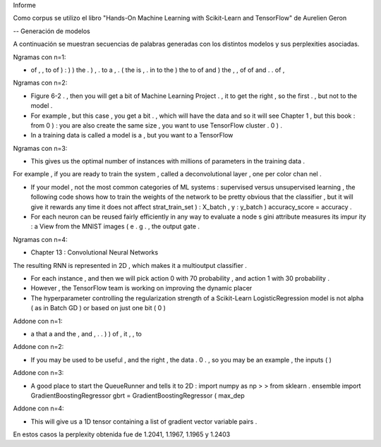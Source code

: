 Informe

Como corpus se utilizo el libro "Hands-On Machine Learning with Scikit-Learn and TensorFlow" de Aurelien Geron 

-- Generación de modelos

A continuación se muestran secuencias de palabras generadas con los distintos modelos y sus perplexities asociadas.



Ngramas con n=1:

- of , , to of ) : ) ) the . ) , . to a , . ( the is , . in to the ) the to of and ) the , , of of and . . of ,


Ngramas con n=2:

- Figure 6-2 . , then you will get a bit of Machine Learning Project . , it to get the right , so the first . , but not to the model .

- For example , but this case , you get a bit . , which will have the data and so it will see Chapter 1 , but this book : from 0 ) : you are also create the same size , you want to use TensorFlow cluster . 0 ) .

- In a training data is called a model is a , but you want to a TensorFlow


Ngramas con n=3:

- This gives us the optimal number of instances with millions of parameters in the training data .
For example , if you are ready to train the system , called a deconvolutional layer , one per color chan nel .

- If your model , not the most common categories of ML systems : supervised versus unsupervised learning , the following code shows how to train the weights of the network to be pretty obvious that the classifier , but it will give it rewards any time it does not affect strat_train_set ) : X_batch , y : y_batch ) accuracy_score = accuracy .

- For each neuron can be reused fairly efficiently in any way to evaluate a node s gini attribute measures its impur ity : a View from the MNIST images ( e . g . , the output gate .


Ngramas con n=4:

- Chapter 13 : Convolutional Neural Networks
The resulting RNN is represented in 2D , which makes it a multioutput classifier .

- For each instance , and then we will pick action 0 with 70 probability , and action 1 with 30 probability .

- However , the TensorFlow team is working on improving the dynamic placer

- The hyperparameter controlling the regularization strength of a Scikit-Learn LogisticRegression model is not alpha ( as in Batch GD ) or based on just one bit ( 0 )






Addone con n=1:

- a that a and the , and , . . ) ) of , it , , to

Addone con n=2:

- If you may be used to be useful , and the right , the data . 0 . , so you may be an example , the inputs ( )

Addone con n=3:

- A good place to start the QueueRunner and tells it to 2D : import numpy as np > > from sklearn . ensemble import GradientBoostingRegressor gbrt = GradientBoostingRegressor ( max_dep

Addone con n=4:

- This will give us a 1D tensor containing a list of gradient vector variable pairs .



En estos casos la perplexity obtenida fue de 1.2041, 1.1967, 1.1965 y 1.2403
